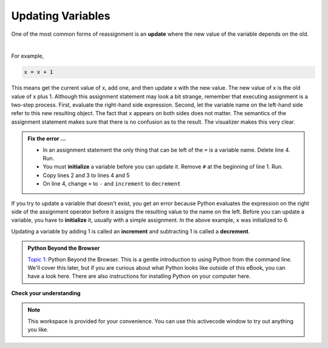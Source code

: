..  Copyright (C)  Brad Miller, David Ranum, Jeffrey Elkner, Peter Wentworth, Allen B. Downey, Chris
    Meyers, and Dario Mitchell.  Permission is granted to copy, distribute
    and/or modify this document under the terms of the GNU Free Documentation
    License, Version 1.3 or any later version published by the Free Software
    Foundation; with Invariant Sections being Forward, Prefaces, and
    Contributor List, no Front-Cover Texts, and no Back-Cover Texts.  A copy of
    the license is included in the section entitled "GNU Free Documentation
    License".

.. qnum::
   :prefix: data-11-
   :start: 1

.. index:: update, increment, decrement, initialize

Updating Variables
------------------

One of the most common forms of reassignment is an **update** where the new value of the variable depends on the old.  

.. video:: v_updatevid
    :controls:
    :thumb: ../_static/updatethumb.png

    http://media.interactivepython.org/thinkcsVideos/update.mov
    http://media.interactivepython.org/thinkcsVideos/update.webm

|

For example,

.. sourcecode:: python

    x = x + 1

This means get the current value of x, add one, and then update x with the new value.  The new value of x is the old value of x plus 1.  Although this assignment statement may look a bit strange, remember that executing assignment is a two-step process.  First, evaluate the right-hand side expression.  Second, let the variable name on the left-hand side refer to this new resulting object.  The fact that ``x`` appears on both sides does not matter.  The semantics of the assignment statement makes sure that there is no confusion as to the result. The visualizer makes this very clear.

.. showeval:: se_updatevar1
   :trace_mode: true

   x = 6
   x = x + 1
   ~~~~
   x = {{x}}{{6}} + 1
   x = 6 + {{1}}{{1}}
   x = {{6 + 1}}{{7}}


.. activecode:: sdz

    #x = 6        # initialize x
    x = x + 1    # increment x
    print(x)
    x + 1 = x    # ERROR

.. admonition:: Fix the error ...

   - In an assignment statement the only thing that can be left of the ``=`` is a variable name. Delete line 4. Run.
   - You must **initialize** a variable before you can update it. Remove ``#`` at the beginning of line 1. Run.
   - Copy lines 2 and 3 to lines 4 and 5
   - On line 4, change ``+`` to ``-`` and ``increment`` to ``decrement``



If you try to update a variable that doesn't exist, you get an error because Python evaluates the expression on the right side of the assignment operator before it assigns the resulting value to the name on the left. Before you can update a variable, you have to **initialize** it, usually with a simple assignment.  In the above example, ``x`` was initialized to 6.

Updating a variable by adding 1 is called an **increment** and subtracting 1 is called a **decrement**.


.. admonition:: Python Beyond the Browser

     `Topic 1: <at_1_1.html>`_ Python Beyond the Browser.  This is a gentle
     introduction to using Python from the command line.  We'll cover this
     later, but if you are curious about what Python looks like outside of this
     eBook, you can have a look here.  There are also instructions for
     installing Python on your computer here.

**Check your understanding**

.. mchoice:: mc2m
   :answer_a: 12
   :answer_b: -1
   :answer_c: 11
   :answer_d: Nothing.  An error occurs because x can never be equal to x - 1.
   :correct: c
   :feedback_a: The value of x changes in the second statement.
   :feedback_b: In the second statement, substitute the current value of x before subtracting 1.
   :feedback_c: Yes, this statement sets the value of x equal to the current value minus 1.
   :feedback_d: Remember that variables in Python are different from variables in math in that they (temporarily) hold values, but can be reassigned.


   What is printed when the following statements execute?

   .. code-block:: python

     x = 12
     x = x - 1
     print(x)

.. mchoice:: mc2n
   :answer_a: 12
   :answer_b: 9
   :answer_c: 15
   :answer_d: Nothing.  An error occurs because x cannot be used that many times in assignment statements.
   :correct: c
   :feedback_a: The value of x changes in the second statement.
   :feedback_b: Each statement changes the value of x, so 9 is not the final result.
   :feedback_c: Yes, starting with 12, subtract 3, than add 5, and finally add 1.
   :feedback_d: Remember that variables in Python are different from variables in math in that they (temporarily) hold values, but can be reassigned.


   What is printed when the following statements execute?

   .. code-block:: python

     x = 12
     x = x - 3
     x = x + 5
     x = x + 1
     print(x)

.. parsonsprob:: question2_10_3

   Construct the code that will result in the value 134 being printed.
   -----
   mybankbalance = 100
   mybankbalance = mybankbalance + 34
   print(mybankbalance)


.. note::

   This workspace is provided for your convenience.  You can use this activecode window to try out anything you like.

   .. activecode:: sd0



